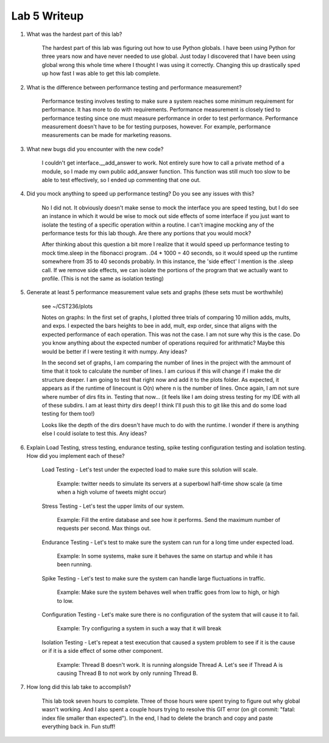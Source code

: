 Lab 5 Writeup
=============

#. What was the hardest part of this lab?

    The hardest part of this lab was figuring out how to use Python globals. I have been using Python for three years now and
    have never needed to use global. Just today I discovered that I have been using global wrong this whole time where I thought
    I was using it correctly. Changing this up drastically sped up how fast I was able to get this lab complete.

#. What is the difference between performance testing and performance measurement?

    Performance testing involves testing to make sure a system reaches some minimum requirement for performance. It has more
    to do with requirements. Performance measurement is closely tied to performance testing since one must measure performance
    in order to test performance. Performance measurement doesn't have to be for testing purposes, however. For example, performance
    measurements can be made for marketing reasons.

#. What new bugs did you encounter with the new code?

    I couldn't get interface.__add_answer to work. Not entirely sure how to call a private method of a module, so I made my
    own public add_answer function. This function was still much too slow to be able to test effectively, so I ended up commenting
    that one out.

#. Did you mock anything to speed up performance testing? Do you see any issues with this?

    No I did not. It obviously doesn't make sense to mock the interface you are speed testing, but I do see an instance in which it
    would be wise to mock out side effects of some interface if you just want to isolate the testing of a specific operation within a
    routine. I can't imagine mocking any of the performance tests for this lab though. Are there any portions that you would mock?

    After thinking about this question a bit more I realize that it would speed up performance testing to mock time.sleep in
    the fibonacci program. .04 * 1000 = 40 seconds, so it would speed up the runtime somewhere from 35 to 40 seconds probably.
    In this instance, the 'side effect' I mention is the .sleep call. If we remove side effects, we can isolate the portions of the
    program that we actually want to profile. (This is not the same as isolation testing)


#. Generate at least 5 performance measurement value sets and graphs (these sets must be worthwhile)

    see ~/CST236/plots

    Notes on graphs: In the first set of graphs, I plotted three trials of comparing 10 million adds, mults, and exps.
    I expected the bars heights to bee in add, mult, exp order, since that aligns with the expected performance of each operation.
    This was not the case. I am not sure why this is the case. Do you know anything about the expected number of operations required for
    arithmatic? Maybe this would be better if I were testing it with numpy. Any ideas?

    In the second set of graphs, I am comparing the number of lines in the project with the ammount of time that it took to calculate the number of lines.
    I am curious if this will change if I make the dir structure deeper. I am going to test that right now and add it to the plots folder.
    As expected, it appears as if the runtime of linecount is O(n) where n is the number of lines. Once again, I am not sure where number of dirs fits in.
    Testing that now... (it feels like I am doing stress testing for my IDE with all of these subdirs. I am at least thirty dirs deep! I think I'll push this to git like this and do some load testing for them too!)

    Looks like the depth of the dirs doesn't have much to do with the runtime. I wonder if there is anything else I could isolate to test this.
    Any ideas?

#. Explain Load Testing, stress testing, endurance testing, spike testing configuration testing and isolation testing. How did you implement each of these?

    Load Testing - Let's test under the expected load to make sure this solution will scale.

        Example: twitter needs to simulate its servers at a superbowl half-time show scale (a time when a high volume of tweets might occur)

    Stress Testing - Let's test the upper limits of our system.

        Example: Fill the entire database and see how it performs. Send the maximum number of requests per second. Max things out.

    Endurance Testing - Let's test to make sure the system can run for a long time under expected load.

        Example: In some systems, make sure it behaves the same on startup and while it has been running.

    Spike Testing - Let's test to make sure the system can handle large fluctuations in traffic.

        Example: Make sure the system behaves well when traffic goes from low to high, or high to low.

    Configuration Testing - Let's make sure there is no configuration of the system that will cause it to fail.

        Example: Try configuring a system in such a way that it will break

    Isolation Testing - Let's repeat a test execution that caused a system problem to see if it is the cause or if it is a side effect of some other component.

        Example: Thread B doesn't work. It is running alongside Thread A. Let's see if Thread A is causing Thread B to not work by only running Thread B.


#. How long did this lab take to accomplish?

    This lab took seven hours to complete. Three of those hours were spent trying to figure out why global wasn't working. And I also spent a couple hours
    trying to resolve this GIT error (on git commit: "fatal: index file smaller than expected"). In the end, I had to delete
    the branch and copy and paste everything back in. Fun stuff!